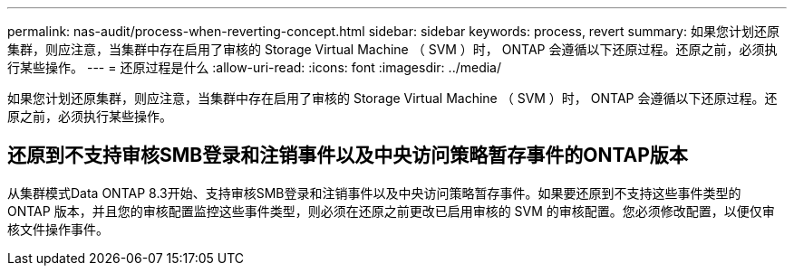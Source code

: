 ---
permalink: nas-audit/process-when-reverting-concept.html 
sidebar: sidebar 
keywords: process, revert 
summary: 如果您计划还原集群，则应注意，当集群中存在启用了审核的 Storage Virtual Machine （ SVM ）时， ONTAP 会遵循以下还原过程。还原之前，必须执行某些操作。 
---
= 还原过程是什么
:allow-uri-read: 
:icons: font
:imagesdir: ../media/


[role="lead"]
如果您计划还原集群，则应注意，当集群中存在启用了审核的 Storage Virtual Machine （ SVM ）时， ONTAP 会遵循以下还原过程。还原之前，必须执行某些操作。



== 还原到不支持审核SMB登录和注销事件以及中央访问策略暂存事件的ONTAP版本

从集群模式Data ONTAP 8.3开始、支持审核SMB登录和注销事件以及中央访问策略暂存事件。如果要还原到不支持这些事件类型的 ONTAP 版本，并且您的审核配置监控这些事件类型，则必须在还原之前更改已启用审核的 SVM 的审核配置。您必须修改配置，以便仅审核文件操作事件。

